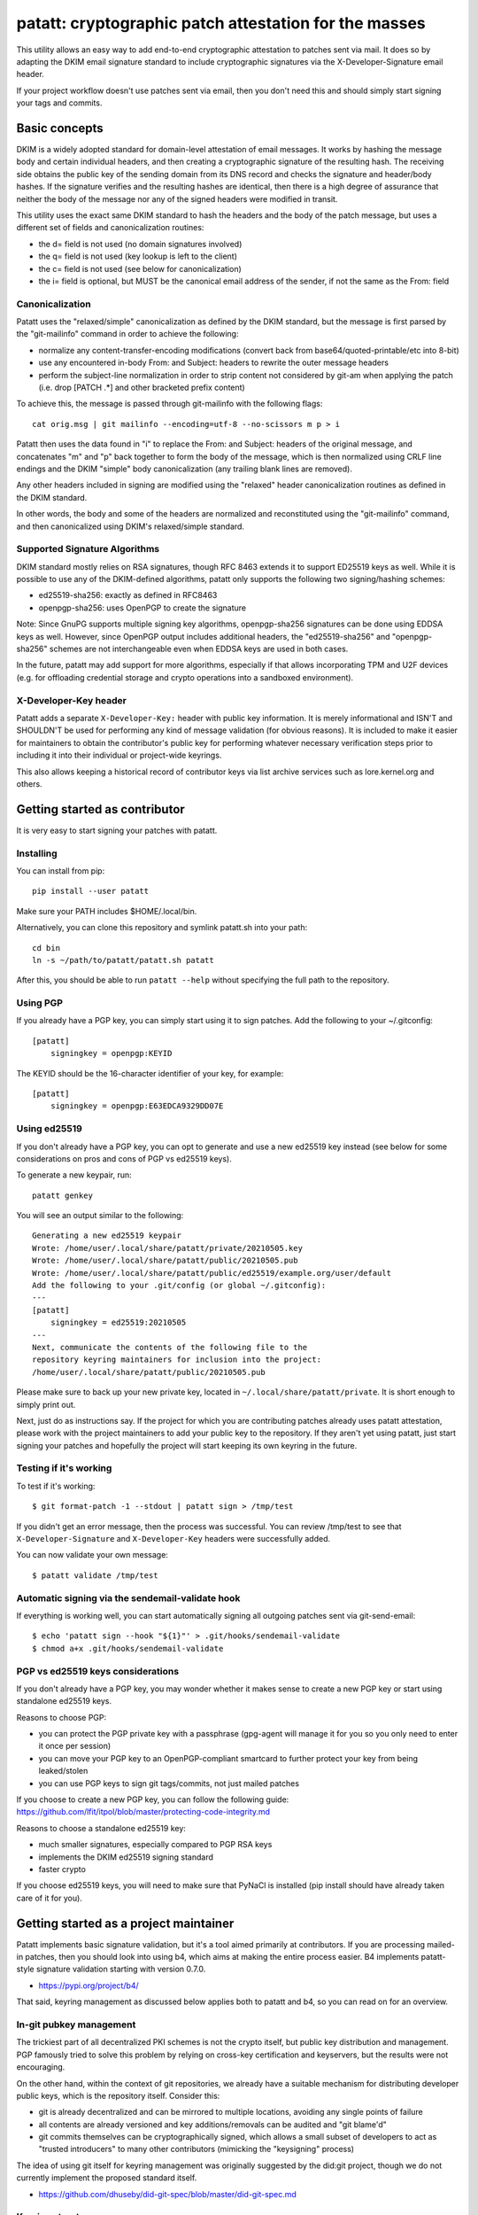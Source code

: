 patatt: cryptographic patch attestation for the masses
======================================================

This utility allows an easy way to add end-to-end cryptographic
attestation to patches sent via mail. It does so by adapting the DKIM
email signature standard to include cryptographic signatures via the
X-Developer-Signature email header.

If your project workflow doesn't use patches sent via email, then you
don't need this and should simply start signing your tags and commits.

Basic concepts
--------------
DKIM is a widely adopted standard for domain-level attestation of email
messages. It works by hashing the message body and certain individual
headers, and then creating a cryptographic signature of the resulting
hash. The receiving side obtains the public key of the sending domain
from its DNS record and checks the signature and header/body hashes. If
the signature verifies and the resulting hashes are identical, then
there is a high degree of assurance that neither the body of the message
nor any of the signed headers were modified in transit.

This utility uses the exact same DKIM standard to hash the headers and
the body of the patch message, but uses a different set of fields and
canonicalization routines:

- the d= field is not used (no domain signatures involved)
- the q= field is not used (key lookup is left to the client)
- the c= field is not used (see below for canonicalization)
- the i= field is optional, but MUST be the canonical email address of
  the sender, if not the same as the From: field

Canonicalization
~~~~~~~~~~~~~~~~
Patatt uses the "relaxed/simple" canonicalization as defined by the DKIM
standard, but the message is first parsed by the "git-mailinfo" command
in order to achieve the following:

- normalize any content-transfer-encoding modifications (convert back
  from base64/quoted-printable/etc into 8-bit)
- use any encountered in-body From: and Subject: headers to
  rewrite the outer message headers
- perform the subject-line normalization in order to strip content not
  considered by git-am when applying the patch (i.e. drop [PATCH .*] and
  other bracketed prefix content)

To achieve this, the message is passed through git-mailinfo with the
following flags::

    cat orig.msg | git mailinfo --encoding=utf-8 --no-scissors m p > i

Patatt then uses the data found in "i" to replace the From: and Subject:
headers of the original message, and concatenates "m" and "p" back
together to form the body of the message, which is then normalized using
CRLF line endings and the DKIM "simple" body canonicalization (any
trailing blank lines are removed).

Any other headers included in signing are modified using the "relaxed"
header canonicalization routines as defined in the DKIM standard.

In other words, the body and some of the headers are normalized and
reconstituted using the "git-mailinfo" command, and then canonicalized
using DKIM's relaxed/simple standard.

Supported Signature Algorithms
~~~~~~~~~~~~~~~~~~~~~~~~~~~~~~
DKIM standard mostly relies on RSA signatures, though RFC 8463 extends
it to support ED25519 keys as well. While it is possible to use any of
the DKIM-defined algorithms, patatt only supports the following
two signing/hashing schemes:

- ed25519-sha256: exactly as defined in RFC8463
- openpgp-sha256: uses OpenPGP to create the signature

Note: Since GnuPG supports multiple signing key algorithms,
openpgp-sha256 signatures can be done using EDDSA keys as well. However,
since OpenPGP output includes additional headers, the "ed25519-sha256"
and "openpgp-sha256" schemes are not interchangeable even when EDDSA
keys are used in both cases.

In the future, patatt may add support for more algorithms, especially if
that allows incorporating TPM and U2F devices (e.g. for offloading
credential storage and crypto operations into a sandboxed environment).

X-Developer-Key header
~~~~~~~~~~~~~~~~~~~~~~
Patatt adds a separate ``X-Developer-Key:`` header with public key
information. It is merely informational and ISN'T and SHOULDN'T be used
for performing any kind of message validation (for obvious reasons). It
is included to make it easier for maintainers to obtain the
contributor's public key for performing whatever necessary
verification steps prior to including it into their individual or
project-wide keyrings.

This also allows keeping a historical record of contributor keys via
list archive services such as lore.kernel.org and others.

Getting started as contributor
------------------------------
It is very easy to start signing your patches with patatt.

Installing
~~~~~~~~~~
You can install from pip::

    pip install --user patatt

Make sure your PATH includes $HOME/.local/bin.

Alternatively, you can clone this repository and symlink patatt.sh into
your path::

    cd bin
    ln -s ~/path/to/patatt/patatt.sh patatt

After this, you should be able to run ``patatt --help`` without
specifying the full path to the repository.

Using PGP
~~~~~~~~~
If you already have a PGP key, you can simply start using it to sign
patches. Add the following to your ~/.gitconfig::

    [patatt]
        signingkey = openpgp:KEYID

The KEYID should be the 16-character identifier of your key, for
example::

    [patatt]
        signingkey = openpgp:E63EDCA9329DD07E

Using ed25519
~~~~~~~~~~~~~
If you don't already have a PGP key, you can opt to generate and use a
new ed25519 key instead (see below for some considerations on pros and
cons of PGP vs ed25519 keys).

To generate a new keypair, run::

    patatt genkey

You will see an output similar to the following::

    Generating a new ed25519 keypair
    Wrote: /home/user/.local/share/patatt/private/20210505.key
    Wrote: /home/user/.local/share/patatt/public/20210505.pub
    Wrote: /home/user/.local/share/patatt/public/ed25519/example.org/user/default
    Add the following to your .git/config (or global ~/.gitconfig):
    ---
    [patatt]
        signingkey = ed25519:20210505
    ---
    Next, communicate the contents of the following file to the
    repository keyring maintainers for inclusion into the project:
    /home/user/.local/share/patatt/public/20210505.pub

Please make sure to back up your new private key, located in
``~/.local/share/patatt/private``. It is short enough to simply print
out.

Next, just do as instructions say. If the project for which you are
contributing patches already uses patatt attestation, please work with
the project maintainers to add your public key to the repository. If
they aren't yet using patatt, just start signing your patches and
hopefully the project will start keeping its own keyring in the future.

Testing if it's working
~~~~~~~~~~~~~~~~~~~~~~~
To test if it's working::

    $ git format-patch -1 --stdout | patatt sign > /tmp/test

If you didn't get an error message, then the process was successful. You
can review /tmp/test to see that ``X-Developer-Signature`` and
``X-Developer-Key`` headers were successfully added.

You can now validate your own message::

    $ patatt validate /tmp/test

Automatic signing via the sendemail-validate hook
~~~~~~~~~~~~~~~~~~~~~~~~~~~~~~~~~~~~~~~~~~~~~~~~~
If everything is working well, you can start automatically signing all
outgoing patches sent via git-send-email::

    $ echo 'patatt sign --hook "${1}"' > .git/hooks/sendemail-validate
    $ chmod a+x .git/hooks/sendemail-validate

PGP vs ed25519 keys considerations
~~~~~~~~~~~~~~~~~~~~~~~~~~~~~~~~~~
If you don't already have a PGP key, you may wonder whether it makes
sense to create a new PGP key or start using standalone ed25519 keys.

Reasons to choose PGP:

- you can protect the PGP private key with a passphrase (gpg-agent will
  manage it for you so you only need to enter it once per session)
- you can move your PGP key to an OpenPGP-compliant smartcard to further
  protect your key from being leaked/stolen
- you can use PGP keys to sign git tags/commits, not just mailed patches

If you choose to create a new PGP key, you can follow the following
guide:
https://github.com/lfit/itpol/blob/master/protecting-code-integrity.md

Reasons to choose a standalone ed25519 key:

- much smaller signatures, especially compared to PGP RSA keys
- implements the DKIM ed25519 signing standard
- faster crypto

If you choose ed25519 keys, you will need to make sure that PyNaCl is
installed (pip install should have already taken care of it for you).

Getting started as a project maintainer
---------------------------------------
Patatt implements basic signature validation, but it's a tool aimed
primarily at contributors. If you are processing mailed-in patches, then
you should look into using b4, which aims at making the entire process
easier. B4 implements patatt-style signature validation starting with
version 0.7.0.

- https://pypi.org/project/b4/

That said, keyring management as discussed below applies both to patatt
and b4, so you can read on for an overview.

In-git pubkey management
~~~~~~~~~~~~~~~~~~~~~~~~
The trickiest part of all decentralized PKI schemes is not the crypto
itself, but public key distribution and management. PGP famously tried
to solve this problem by relying on cross-key certification and
keyservers, but the results were not encouraging.

On the other hand, within the context of git repositories, we already
have a suitable mechanism for distributing developer public keys, which
is the repository itself. Consider this:

- git is already decentralized and can be mirrored to multiple
  locations, avoiding any single points of failure
- all contents are already versioned and key additions/removals can be
  audited and "git blame'd"
- git commits themselves can be cryptographically signed, which allows a
  small subset of developers to act as "trusted introducers" to many
  other contributors (mimicking the "keysigning" process)

The idea of using git itself for keyring management was originally
suggested by the did:git project, though we do not currently implement
the proposed standard itself.

- https://github.com/dhuseby/did-git-spec/blob/master/did-git-spec.md

Keyring structure
~~~~~~~~~~~~~~~~~
The keyring is structured as follows::

    - dir: topdir (e.g. ".keys")
      |
      - dir: keytype (e.g. "ed25519" or "openpgp")
        |
        - dir: domainname (e.g. "example.org")
          |
          - dir: address-localpart (e.g. "developer")
            |
            - file: selector (e.g. "default")

The main principle behind this structure was to make it easy to make key
management by multiple project maintainers without causing any
unnecessary git merge complications. Keeping all public keys in
individual files should achieve this goal.

For example, let's take the following signature::

    From: Konstantin Ryabitsev <konstantin@linuxfoundation.org>
    X-Developer-Signature: v=1; a=ed25519-sha256; t=1620240207; l=2577;
     h=from:subject; bh=yqviDBgyf3/dQgHcBe3B7fTP39SuKnYInPBxnOiuGcA=;
     b=Xzd0287MvPE9NLX7xbQ6xnyrvqQOMK01mxHnrPmm1f6O7KKyogc8YH6IAlwIPdo+jk1CkdYYQsyZ
     sS0cJdX2B4uTmV9mxOe7hssjtjLcj5/NU9zAw6WJARybaNAKH8rv

The key would be found in the following subpath::

    .keys/ed25519/linuxfoundation.org/konstantin/default

If i= and s= fields are specified in the signature, as below::

    X-Developer-Signature: v=1; a=ed25519-sha256; t=1620244687; l=12645;
     i=mricon@kernel.org; s=20210505; h=from:subject;
     bh=KRCBcYiMdeoSX0l1XJ2YzP/uJhmym3Pi6CmbN9fs4aM=;
     b=sSY2vXzju7zU3KK4VQ5vFa5iPpDr3nrf221lnpq2+uuXmCODlAsgoqDmjKUBmbPtlY1Bcb2N0XZQ
     0KX+OShCAAwB5U1dtFtRnB/mgVibMxwl68A7OivGIVYe491yll5q

Then the path would reflect those parameters::

    .keys/ed25519/kernel.org/mricon/20210505

In the case of ed25519 keys, the contents of the file are just the
base64-encoded public key itself. For openpgp keys, the format should be
the ascii-armored public key export, for example obtained by using the
following command::

    gpg -a --export --export-options export-minimal keyid

Whose keys to add to the keyring
~~~~~~~~~~~~~~~~~~~~~~~~~~~~~~~~
It does not really make sense to require cryptographic attestation for
patches submitted by occasional contributors. The only keys added to the
keyring should be those of the core maintainers who have push access to
the "canonical" repository location, plus the keys belonging to regular
contributors with a long-term ongoing relationship with the project.

Managing the keyring: small teams
~~~~~~~~~~~~~~~~~~~~~~~~~~~~~~~~~
For smaller repositories with a handful of core maintainers, it makes
sense to keep the keyring in the main branch, together with all other
project files.

Managing the keyring: large teams
~~~~~~~~~~~~~~~~~~~~~~~~~~~~~~~~~
For large teams with thousands of regular contributors and teams of
subsystem maintainers (e.g. the Linux kernel), it does not make sense to
have a centrally managed keyring tracked in the main repository.
Instead, each subsystem maintainer team should manage their own keyring
in a separate ref of their own repository.

For example, to create a blank new ref called ``refs/meta/keyring``::

    git symbolic-ref HEAD refs/meta/keyring
    git reset --hard
    mkdir ed25519 openpgp

Individual public key files can then be added and committed following
the same structure as described above. Keeping the keyring outside the
regular development branch ensures that it doesn't interfere with
submitted pull requests or git-format-patch operations. Keeping the ref
under ``refs/meta/`` will hide it from most GUI interfaces, but if that
is not the goal, then it can be stored in ``refs/heads`` just like any
other branch.

To commit and push the files after adding them, regular git operations
should be used::

    git commit -asS
    git push origin HEAD:refs/meta/keyring
    # Switch back to the development environment
    git checkout regular-branch

To make changes to an existing keyring ref, a similar workflow can be
used::

    git fetch origin refs/meta/keyring
    git checkout FETCH_HEAD
    # Verify that the commit is signed
    git verify-commit FETCH_HEAD
    # make any changes to the keys
    git commit -asS
    git push origin HEAD:refs/meta/keyring
    git checkout regular-branch

Alternatively, if key additions/updates are frequent enough, the remote
ref can be checked out into its own workdir and set up for proper
remote tracking.

Telling patatt where to find the keyring(s)
~~~~~~~~~~~~~~~~~~~~~~~~~~~~~~~~~~~~~~~~~~~
To use the keyring with patatt or b4, just tell them which paths to
check, via the ``keyringsrc`` setting (can be specified multiple
times and will be checked in the listed order)::

    [patatt]
        # Empty ref means "use currently checked out ref in this repo"
        keyringsrc = ref:::.keys
        # Use a dedicated ref in this repo called refs/meta/keyring
        keyringsrc = ref::refs/meta/keyring:
        # Use a ref in a different repo
        keyringsrc = ref:~/path/to/another/repo:refs/heads/main:.keys
        # Use a regular dir on disk
        keyringsrc = ~/git/pgpkeys/keyring

For b4, use the same configuration under the ``[b4]`` section.

External and local-only keyrings
~~~~~~~~~~~~~~~~~~~~~~~~~~~~~~~~
Any path on disk can be used for a keyring location, and some will
always be checked just in case. The following locations are added by
default::

    ref:::.keys
    ref:::.local-keys
    ref::refs/meta/keyring:
    $XDG_DATA_HOME/patatt/public

The ":::" means "whatever ref is checked out in the current repo",
and $XDG_DATA_HOME usually points at $HOME/.local/share.

Getting support and contributing patches
----------------------------------------
Please send patches and support requests to tools@linux.kernel.org.

Submissions must be made under the terms of the Linux Foundation
certificate of contribution and should include a Signed-off-by: line.
Please read the DCO file for full legal definition of what that implies.

